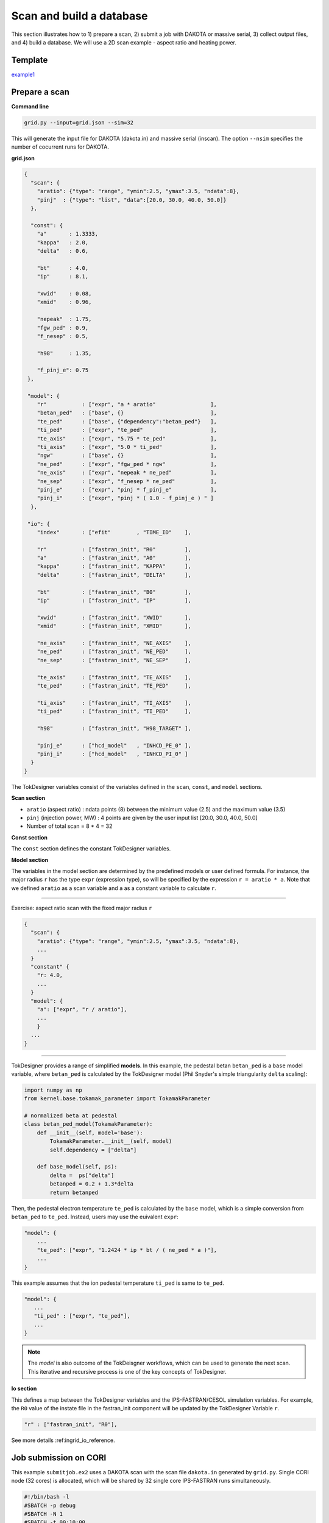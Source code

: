 =========================
Scan and build a database
=========================

This section  illustrates how to 1) prepare a scan, 2) submit a job with DAKOTA or massive serial, 3) collect output files, and 4) build a database.
We will use a 2D scan example - aspect ratio and heating power. 

Template 
--------

`example1 <https://github.com/ORNL-Fusion/tokdesigner-doc/tree/main/examples/example1>`_

Prepare a scan
---------------

**Command line**

.. code-block:: bash

    grid.py --input=grid.json --sim=32

This will generate the input file for DAKOTA (dakota.in) and massive serial (inscan).
The option ``--nsim`` specifies the number of cocurrent runs for DAKOTA.

**grid.json**

.. code-block:: python

  {
    "scan": {
      "aratio": {"type": "range", "ymin":2.5, "ymax":3.5, "ndata":8},
      "pinj"  : {"type": "list", "data":[20.0, 30.0, 40.0, 50.0]}
    },

    "const": {
      "a"       : 1.3333,
      "kappa"   : 2.0,
      "delta"   : 0.6,

      "bt"      : 4.0,
      "ip"      : 8.1,

      "xwid"    : 0.08,
      "xmid"    : 0.96,

      "nepeak"  : 1.75,
      "fgw_ped" : 0.9,
      "f_nesep" : 0.5,

      "h98"     : 1.35,

      "f_pinj_e": 0.75
   },

   "model": {
      "r"           : ["expr", "a * aratio"                 ],
      "betan_ped"   : ["base", {}                           ],
      "te_ped"      : ["base", {"dependency":"betan_ped"}   ],
      "ti_ped"      : ["expr", "te_ped"                     ],
      "te_axis"     : ["expr", "5.75 * te_ped"              ],
      "ti_axis"     : ["expr", "5.0 * ti_ped"               ],
      "ngw"         : ["base", {}                           ],
      "ne_ped"      : ["expr", "fgw_ped * ngw"              ],
      "ne_axis"     : ["expr", "nepeak * ne_ped"            ],
      "ne_sep"      : ["expr", "f_nesep * ne_ped"           ],
      "pinj_e"      : ["expr", "pinj * f_pinj_e"            ],
      "pinj_i"      : ["expr", "pinj * ( 1.0 - f_pinj_e ) " ]
    },

   "io": {
      "index"       : ["efit"        , "TIME_ID"    ],

      "r"           : ["fastran_init", "R0"         ],
      "a"           : ["fastran_init", "A0"         ],
      "kappa"       : ["fastran_init", "KAPPA"      ],
      "delta"       : ["fastran_init", "DELTA"      ],

      "bt"          : ["fastran_init", "B0"         ],
      "ip"          : ["fastran_init", "IP"         ],

      "xwid"        : ["fastran_init", "XWID"       ],
      "xmid"        : ["fastran_init", "XMID"       ],

      "ne_axis"     : ["fastran_init", "NE_AXIS"    ],
      "ne_ped"      : ["fastran_init", "NE_PED"     ],
      "ne_sep"      : ["fastran_init", "NE_SEP"     ],

      "te_axis"     : ["fastran_init", "TE_AXIS"    ],
      "te_ped"      : ["fastran_init", "TE_PED"     ],

      "ti_axis"     : ["fastran_init", "TI_AXIS"    ],
      "ti_ped"      : ["fastran_init", "TI_PED"     ],

      "h98"         : ["fastran_init", "H98_TARGET" ],

      "pinj_e"      : ["hcd_model"   , "INHCD_PE_0" ],
      "pinj_i"      : ["hcd_model"   , "INHCD_PI_0" ]
    }
  }

The TokDesigner variables consist of the variables defined in the ``scan``, ``const``, and ``model`` sections. 

**Scan section**

* ``aratio`` (aspect ratio) : ndata points (8) between the minimum value (2.5) and the maximum value (3.5)
* ``pinj`` (injection power, MW) : 4 points are given by the user input list [20.0, 30.0, 40.0, 50.0]
* Number of total scan =  8 * 4 = 32

**Const section**

The ``const`` section defines the constant TokDesigner variables. 

**Model section**

The variables in the model section are determined by the predefined models or user defined formula. 
For instance, the major radius ``r`` has the type ``expr`` (expression type), so will be specified by the expression ``r = aratio * a``. 
Note that we defined ``aratio`` as a scan variable and ``a`` as a constant variable to calculate ``r``.

----

Exercise: aspect ratio scan with the fixed major radius ``r``

.. code-block:: python

  {
    "scan": {
      "aratio": {"type": "range", "ymin":2.5, "ymax":3.5, "ndata":8},
      ...
    }
    "constant" {
      "r: 4.0,
      ...
    }
    "model": {
      "a": ["expr", "r / aratio"],
      ...
      }
    ...
  }

----

TokDesigner provides a range of simplified **models**. In this example, the pedestal betan ``betan_ped`` is a ``base`` model variable, where ``betan_ped`` is calculated by the TokDesigner model (Phil Snyder's simple triangularity ``delta`` scaling):

.. code-block:: python

  import numpy as np
  from kernel.base.tokamak_parameter import TokamakParameter

  # normalized beta at pedestal
  class betan_ped_model(TokamakParameter):
      def __init__(self, model='base'):
          TokamakParameter.__init__(self, model)
          self.dependency = ["delta"]

      def base_model(self, ps):
          delta =  ps["delta"]
          betanped = 0.2 + 1.3*delta
          return betanped

Then, the pedestal electron temperature ``te_ped`` is calculated by the ``base`` model, which is a simple conversion from ``betan_ped`` to ``te_ped``. Instead, users may use the euivalent ``expr``:

.. code-block:: python

  "model": {
      ...
      "te_ped": ["expr", "1.2424 * ip * bt / ( ne_ped * a )"],
      ...
  }

This example assumes that the ion pedestal temperature ``ti_ped`` is same to ``te_ped``.

.. code-block:: python

   "model": {
      ...
      "ti_ped" : ["expr", "te_ped"],
      ...
   }

.. note::

   The *model* is also outcome of the TokDeisgner workflows, which can be used to generate the next scan. This iterative and recursive process is one of the key concepts of TokDesigner.

**Io section**

This defines a map between the TokDesigner variables and the IPS-FASTRAN/CESOL simulation variables. 
For example, the ``R0`` value of the instate file in the fastran_init component will be updated by the TokDesigner Variable ``r``. 

.. code-block:: python

    "r" : ["fastran_init", "R0"],

See more details :ref:ingrid_io_reference.

Job submission on CORI
----------------------

This example ``submitjob.ex2`` uses a DAKOTA scan with the scan file ``dakota.in`` generated by ``grid.py``. Single CORI node (32 cores) is allocated, which will be shared by 32 single core IPS-FASTRAN runs simultaneously. 

.. code-block:: bash

  #!/bin/bash -l
  #SBATCH -p debug
  #SBATCH -N 1
  #SBATCH -t 00:10:00
  #SBATCH -J ips_fastran
  #SBATCH -e ips.err
  #SBATCH -o ips.out
  #SBATCH -C haswell

  module load python
  source activate /global/common/software/atom/cori/cesol_conda/t0.14b

  export SHOT_NUMBER=000001
  export TIME_ID=00001

  ips_dakota_dynamic.py --dakotaconfig=dakota.in --simulation=fastran_scenario.config --platform=cori_haswell_node.conf --log=ips_sweep.log

  conda deactivate

See also `how to use a massive serial for a larger ensemble of simulation <https://github.com/ORNL-Fusion/tokdesigner-doc/tree/main/docs/under_construction.rst>`_. 

Collect output files
--------------------

**Command line**

.. code-block:: bash

  collect.py --rdir0=. --rdir=SCAN --sdir=SUMMRAY --input=collect.json

This will collect output files in the simulation directory ``SCAN`` into the summary directory ``SUMMARY``. 

See `convention of the directory structure and how to modify the run directory name <https://github.com/ORNL-Fusion/tokdesigner-doc/tree/main/docs/under_construction.rst>`_.

**collect.json**

.. code-block:: python

  {
     "output" : [
         ["fastran_tr0_fastran", "fastran.nc"   , "f", "result" ],
         ["fastran_eq0_efit",    "g??????.?????", "g", "result" ],
         ["fastran_eq0_efit",    "a??????.?????", "a", "result" ],
         ["fastran_eq0_efit",    "s??????.?????", "s", "result" ],
         ["fastran_tr0_fastran", "i??????.?????", "i", "result" ]
     ],
     "input" : [
         "fastran_scenario.config"
     ]
  }


The ``collect.json`` defines which output files to archive. For example, the ``fastran0`` solver component (``[fastran0]``), which is identified as ``fastran_tr0_fastran`` (``CLASS`` + ``_`` + ``SUB_CLASS`` + ``_`` + ``NAME``), archives ``fastran.nc`` with the name: ``f`` + ``SHOT_NUMBER`` + ``.`` + ``TIME_ID`` (like f123456.00001), where the ``TIME_ID`` is the identifier in ``dakota.in`` or ``inscan``.  

See the ``fastran0`` componenet definition in the ``fastran_scenario.config``.

.. code-block:: bash

  [fastran0]
      CLASS = fastran
      SUB_CLASS = tr0
      NAME = fastran
      ...
      OUTPUT_FILES = fastran.nc xfastran.log ${CURRENT_INSTATE}
      ....
      
Build a database
----------------

**Command line**

.. code-block:: bash

    makedb.py --input=makedb.json --output=db.dat --rdir=SUMMARY

This will generate a database file ``db.dat`` using the IPS-FASTRAN/CESOL output files archived in the ``SUMMARY`` directory (note ``collect.py .. --sdir=SUMMARY ..``)

**makedb.json**

The ``makedb.json`` defines the database variables. For the illustration purpose, only a few variables are included - r, a, aratio, bt, ip, pinj, q95, betan, fbs, li, tau98, tauth, h98, pfus.

.. code-block:: python

  {
    "variable": {
        "r"          : ["instate" , "r0"       , "input" ],
        "a"          : ["instate" , "a0"       , "input" ],
        "bt"         : ["instate" , "b0"       , "input" ],
        "ip"         : ["instate" , "ip"       , "input" ],
        "q95"        : ["aeqdsk"  , "q95"      , "output"],
        "li"         : ["aeqdsk"  , "li"       , "output"],
        "betap"      : ["aeqdsk"  , "betap"    , "output"],
        "betat"      : ["aeqdsk"  , "betat"    , "output"],
        "ne_ped"     : ["instate" , "ne_ped"   , "input" ],
        "nebar"      : ["fastran" , "nebar"    , "output"],
        "betan"      : ["fastran" , "betan"    , "output"],
        "pfuse"      : ["fastran" , "pfuse"    , "output"],
        "pfusi"      : ["fastran" , "pfusi"    , "output"],
        "ibs"        : ["fastran" , "ibs"      , "output"]
    },
    "model": {
        "aratio"     : ["expr", "r / a" ],
        "pfus"       : ["expr", "5.0 * ( pfuse + pfusi )"],
        "fbs"        : ["expr", "ibs / ip"]
    }
  }

* The major radius ``r`` is read from the ``instate`` file (``i<shot_number>.<time_id>``)
* The q95 value ``q95`` is read from the EFIT "aeqdsk`` file (``a<shot_number>.<time_id>``)
* The alpha fusion power to electron ``pfuse`` is read from the ``fastran`` output netcdf file (``f<shot_number>.<time_id>``)

Note that the ``model`` method can be used as in the ``grid.py``.

* The aspect ratio ``araio = r / a``
* The bootstrap current ``fbs = ibs / ip``

See the `table <https://github.com/ORNL-Fusion/tokdesigner-doc/tree/main/docs/under_construction.rst>`_ for the typical TokDesigner variables.







